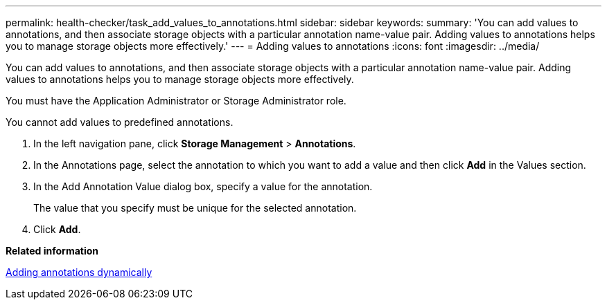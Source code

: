 ---
permalink: health-checker/task_add_values_to_annotations.html
sidebar: sidebar
keywords: 
summary: 'You can add values to annotations, and then associate storage objects with a particular annotation name-value pair. Adding values to annotations helps you to manage storage objects more effectively.'
---
= Adding values to annotations
:icons: font
:imagesdir: ../media/

[.lead]
You can add values to annotations, and then associate storage objects with a particular annotation name-value pair. Adding values to annotations helps you to manage storage objects more effectively.

You must have the Application Administrator or Storage Administrator role.

You cannot add values to predefined annotations.

. In the left navigation pane, click *Storage Management* > *Annotations*.
. In the Annotations page, select the annotation to which you want to add a value and then click *Add* in the Values section.
. In the Add Annotation Value dialog box, specify a value for the annotation.
+
The value that you specify must be unique for the selected annotation.

. Click *Add*.

*Related information*

xref:task_add_annotations_dynamically.adoc[Adding annotations dynamically]
